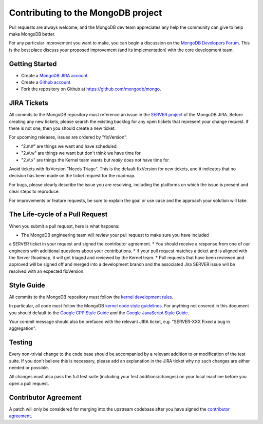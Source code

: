 Contributing to the MongoDB project
===================================

Pull requests are always welcome, and the MongoDB dev team appreciates any help the community can
give to help make MongoDB better.

For any particular improvement you want to make, you can begin a discussion on the
`MongoDB Developers Forum`_.  This is the best place discuss your proposed improvement (and its
implementation) with the core development team.

.. _MongoDB Developers Forum: https://groups.google.com/forum/?fromgroups#!forum/mongodb-dev


Getting Started
---------------

- Create a `MongoDB JIRA account`_.
- Create a `Github account`_.
- Fork the repository on Github at https://github.com/mongodb/mongo.

.. _MongoDB JIRA account: https://jira.mongodb.org/secure/Signup!default.jspa
.. _Github account: https://github.com/signup/free


JIRA Tickets
------------

All commits to the MongoDB repository must reference an issue in the `SERVER project`_ of the
MongoDB JIRA.  Before creating any new tickets, please search the existing backlog for any open
tickets that represent your change request.  If there is not one, then you should create a new
ticket.

For upcoming releases, issues are ordered by "fixVersion":

- “2.#.#” are things we want and have scheduled.
- "2.#.w" are things we want but don't think we have time for.
- "2.#.x" are things the Kernel team wants but *really* does not have time for.

Avoid tickets with fixVersion "Needs Triage". This is the default fixVersion for new tickets, 
and it indicates that no decision has been made on the ticket request for the roadmap.

For bugs, please clearly describe the issue you are resolving, including the platforms on which
the issue is present and clear steps to reproduce.

For improvements or feature requests, be sure to explain the goal or use case and the approach
your solution will take.

.. _SERVER project: https://jira.mongodb.org/browse/SERVER

The Life-cycle of a Pull Request 
--------------------------------

When you submit a pull request, here is what happens:

* The MongoDB engineering team will review your pull request to make sure you have included 
a SERVER ticket in your request and signed the contributor agreement.
* You should receive a response from one of our engineers with additional questions about your contributions.
* If your pull request matches a ticket and is aligned with the Server Roadmap, it will 
get triaged and reviewed by the Kernel team.
* Pull requests that have been reviewed and approved will be signed off and merged into a development
branch and the associated Jira SERVER issue will be resolved with an expected fixVersion.


Style Guide
-----------

All commits to the MongoDB repository must follow the `kernel development rules`_.

In particular, all code must follow the MongoDB `kernel code style guidelines`_.  For anything
not covered in this document you should default to the `Google CPP Style Guide`_ and the
`Google JavaScript Style Guide`_.

Your commit message should also be prefaced with the relevant JIRA ticket, e.g. "SERVER-XXX Fixed
a bug in aggregation".

.. _kernel development rules: http://dochub.mongodb.org/core/kernelcodedevelopmentrules
.. _Kernel Code Style guidelines: http://dochub.mongodb.org/core/kernelcodestyle
.. _Google CPP Style Guide: http://google-styleguide.googlecode.com/svn/trunk/cppguide.xml
.. _Google JavaScript Style Guide: http://google-styleguide.googlecode.com/svn/trunk/javascriptguide.xml


Testing
-------

Every non-trivial change to the code base should be accompanied by a relevant addition to or
modification of the test suite.  If you don't believe this is necessary, please add an explanation
in the JIRA ticket why no such changes are either needed or possible.

All changes must also pass the full test suite (including your test additions/changes) on your
local machine before you open a pull request.


Contributor Agreement
---------------------

A patch will only be considered for merging into the upstream codebase after you have signed the
`contributor agreement`_.

.. _contributor agreement: http://www.mongodb.com/contributor
